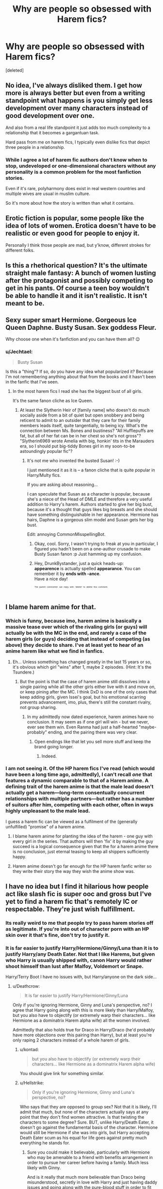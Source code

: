 #+TITLE: Why are people so obsessed with Harem fics?

* Why are people so obsessed with Harem fics?
:PROPERTIES:
:Score: 47
:DateUnix: 1524474988.0
:DateShort: 2018-Apr-23
:FlairText: Discussion
:END:
[deleted]


** No idea, I've always disliked them. I get how more is always better but even from a writing standpoint what happens is you simply get less development over many characters instead of good development over one.

And also from a real life standpoint it just adds too much complexity to a relationship that it becomes a gargantuan task.

Hard pass from me on harem fics, I typically even dislike fics that depict three people in a relationship.
:PROPERTIES:
:Score: 46
:DateUnix: 1524475981.0
:DateShort: 2018-Apr-23
:END:

*** While I agree a lot of harem fic authors don't know when to stop, undeveloped or one-dimensional characters without any personality is a common problem for the most fanfiction stories.

Even if it's rare, polyharmony does exist in real western countries and multiple wives are usual in muslim culture.

So it's more about how the story is written than what it contains.
:PROPERTIES:
:Author: DrunkBystander
:Score: 2
:DateUnix: 1524491752.0
:DateShort: 2018-Apr-23
:END:


** Erotic fiction is popular, some people like the idea of lots of women. Erotica doesn't have to be realistic or even good for people to enjoy it.

Personally I think those people are mad, but y'know, different strokes for different folks.
:PROPERTIES:
:Author: FloreatCastellum
:Score: 32
:DateUnix: 1524478150.0
:DateShort: 2018-Apr-23
:END:


** Is this a rhethorical question? It's the ultimate straight male fantasy: A bunch of women lusting after the protagonist and possibly competing to get in his pants. Of course a teen boy wouldn't be able to handle it and it isn't realistic. It isn't meant to be.
:PROPERTIES:
:Author: Deathcrow
:Score: 34
:DateUnix: 1524482631.0
:DateShort: 2018-Apr-23
:END:


** Sexy super smart Hermione. Gorgeous Ice Queen Daphne. Busty Susan. Sex goddess Fleur.

Why choose one when it's fanfiction and you can have them all? 😉
:PROPERTIES:
:Author: DrunkBystander
:Score: 27
:DateUnix: 1524484261.0
:DateShort: 2018-Apr-23
:END:

*** u/Jechtael:
#+begin_quote
  Busty Susan
#+end_quote

Is this a "thing"? If so, do you have any idea what popularized it? Because I'm not remembering anything about that from the books and it hasn't been in the fanfic that I've seen.
:PROPERTIES:
:Author: Jechtael
:Score: 6
:DateUnix: 1524489368.0
:DateShort: 2018-Apr-23
:END:

**** In the most harem fics I read she has the biggest bust of all girls.

It's the same fanon cliche as Ice Queen.
:PROPERTIES:
:Author: DrunkBystander
:Score: 6
:DateUnix: 1524491432.0
:DateShort: 2018-Apr-23
:END:

***** At least the Slytherin Heir of [family name] who doesn't do much socially aside from a bit of quiet but open snobbery and being reticent to admit to an outsider that they care for their family members leads itself, quite tangentially, to being icy. What's the connection between Ms. Bones and bustiness? "All Hufflepuffs are fat, but all of her fat can be in her chest so she's not gross"? "Slytherin6969 wrote Amelia with big, honkin' tits in the Marauders era, so I should put big-tiddy Bones girl in my soon-to-be astoundingly popular fic"?
:PROPERTIES:
:Author: Jechtael
:Score: 4
:DateUnix: 1524496467.0
:DateShort: 2018-Apr-23
:END:

****** It's not me who invented the busted Susan! :-)

I just mentioned it as it is -- a fanon cliche that is quite popular in Harry/Multy fics.

If you are asking about reasoning...

I can speculate that Susan as a character is popular, because she's a niece of the Head of DMLE and therefore a very useful addition to Harry's harem. Authors started to give her big bust, because it's a thought that guys likes big breasts and she should have something distinguishable in her appearance. Hermione has hairs, Daphne is a gorgeous slim model and Susan gets her big bust.

Edit: annoying CommonMisspellingBot.
:PROPERTIES:
:Author: DrunkBystander
:Score: 3
:DateUnix: 1524500683.0
:DateShort: 2018-Apr-23
:END:

******* Okay, cool. Sorry, I wasn't trying to freak at you in particular, I figured you hadn't been on a one-author crusade to make Busty Susan fanon :p Just hamming up my confusion.
:PROPERTIES:
:Author: Jechtael
:Score: 1
:DateUnix: 1524515944.0
:DateShort: 2018-Apr-24
:END:


******* Hey, DrunkBystander, just a quick heads-up:\\
*appearence* is actually spelled *appearance*. You can remember it by *ends with -ance*.\\
Have a nice day!

^{^{^{^{The}}}} ^{^{^{^{parent}}}} ^{^{^{^{commenter}}}} ^{^{^{^{can}}}} ^{^{^{^{reply}}}} ^{^{^{^{with}}}} ^{^{^{^{'delete'}}}} ^{^{^{^{to}}}} ^{^{^{^{delete}}}} ^{^{^{^{this}}}} ^{^{^{^{comment.}}}}
:PROPERTIES:
:Author: CommonMisspellingBot
:Score: 1
:DateUnix: 1524500689.0
:DateShort: 2018-Apr-23
:END:


** I blame harem anime for that.
:PROPERTIES:
:Author: Starfox5
:Score: 9
:DateUnix: 1524476433.0
:DateShort: 2018-Apr-23
:END:

*** Which is funny, because imo, harem anime is basically a massive tease over which of the rivaling girls (or guys) will actually be with the MC in the end, and rarely a case of the harem girls (or guys) deciding that instead of competing (as above) they decide to share. I've at least yet to hear of an anime harem like what we find in fanfics.
:PROPERTIES:
:Author: Zenvarix
:Score: 15
:DateUnix: 1524478923.0
:DateShort: 2018-Apr-23
:END:

**** Eh... Unless something has changed greatly in the last 15 years or so, it's obvious which girl "wins" after 1, maybe 2 episodes. (Hint: It's the Tsundere.)
:PROPERTIES:
:Author: turbinicarpus
:Score: 16
:DateUnix: 1524480078.0
:DateShort: 2018-Apr-23
:END:

***** But the point is that the case of harem anime still dissolves into a single pairing while all the other girls either live with it and move on, or keep pining after the MC. I think DxD is one of the only cases that keep adding girls, given Issei's goal, but his emotional scarring prevents advancement, imo, plus, there's still the constant rivalry, not group sharing.
:PROPERTIES:
:Author: Zenvarix
:Score: 6
:DateUnix: 1524480468.0
:DateShort: 2018-Apr-23
:END:

****** In my admittedly now dated experience, harem animes have no conclusion. It may seem as if one girl will win - but we never, ever see them win. Even Ranma had just a half-hearted "maybe-probably" ending, and the pairing there was very clear.
:PROPERTIES:
:Author: Starfox5
:Score: 4
:DateUnix: 1524487353.0
:DateShort: 2018-Apr-23
:END:

******* Open endings like that let you sell more stuff and keep the brand going longer.
:PROPERTIES:
:Score: 2
:DateUnix: 1524487658.0
:DateShort: 2018-Apr-23
:END:

******** Indeed.
:PROPERTIES:
:Author: Starfox5
:Score: 1
:DateUnix: 1524489387.0
:DateShort: 2018-Apr-23
:END:


*** I am not seeing it. Of the HP harem fics I've read (which would have been a long time ago, admittedly), I can't recall /one/ that features a dynamic comparable to that of a Harem anime. A defining trait of the harem anime is that the male lead doesn't actually get a harem---long-term consentually concurrent relationships with multiple partners---but rather has a number of suitors after him, competing with each other, often in ways highly unpleasant to the male lead.

I guess a harem fic can be viewed as a fulfilment of the (generally unfulfilled) "promise" of a harem anime.
:PROPERTIES:
:Author: turbinicarpus
:Score: 7
:DateUnix: 1524482231.0
:DateShort: 2018-Apr-23
:END:

**** I blame harem anime for planting the idea of the harem - one guy with every girl in the series. That authors will then 'fix' it by making the guy succeed is a logical consequence given that the for a harem anime there is no conclusion, just eternal teasing to keep all shippers sufficiently happy.
:PROPERTIES:
:Author: Starfox5
:Score: 1
:DateUnix: 1524487251.0
:DateShort: 2018-Apr-23
:END:


**** Harem anime doesn't go far enough for the HP harem fanfic writer so they write their story the way they wish the anime show was.
:PROPERTIES:
:Author: ashez2ashes
:Score: 1
:DateUnix: 1524504039.0
:DateShort: 2018-Apr-23
:END:


** I have no idea but I find it hilarious how people act like slash fic is super ooc and gross but I've yet to find a harem fic that's remotely IC or respectable. They're just wish fulfillment.
:PROPERTIES:
:Author: emotionalhaircut
:Score: 13
:DateUnix: 1524481308.0
:DateShort: 2018-Apr-23
:END:

*** Its really weird to me that people try to pass harem stories off as legitimate. If you're into out of character porn with an HP skin over it that's fine, don't try to justify it.
:PROPERTIES:
:Author: ashez2ashes
:Score: 2
:DateUnix: 1524504201.0
:DateShort: 2018-Apr-23
:END:


*** It is far easier to justify Harry/Hermione/Ginny/Luna than it is to justify Harry/any Death Eater. Not that I like Harems, but given who Harry is usually shipped with, canon Harry would rather shoot himself than lust after Malfoy, Voldemort or Snape.

Harry/Terry Boot I have no issues with, but Harry/anyone on the dark side...
:PROPERTIES:
:Author: Hellstrike
:Score: 7
:DateUnix: 1524482008.0
:DateShort: 2018-Apr-23
:END:

**** u/Deathcrow:
#+begin_quote
  It is far easier to justify Harry/Hermione/Ginny/Luna
#+end_quote

Only if you're ignoring Hermione, Ginny and Luna's perspective, no? I agree that Harry going along with this is more likely than Harry/Malfoy, but you also have to objectify (or extremely warp their characters... like Hermione as a dominatrix Harem alpha wife) all the women involved.

Admittedly that also holds true for Draco in Harry/Draco (he'd probably have more objections over this pairing than Harry), but at least you're only raping 2 characters instead of a whole harem of girls.
:PROPERTIES:
:Author: Deathcrow
:Score: 12
:DateUnix: 1524488274.0
:DateShort: 2018-Apr-23
:END:

***** u/kontad:
#+begin_quote
  but you also have to objectify (or extremely warp their characters... like Hermione as a dominatrix Harem alpha wife)
#+end_quote

You should give link for something similar.
:PROPERTIES:
:Author: kontad
:Score: 1
:DateUnix: 1524494980.0
:DateShort: 2018-Apr-23
:END:


***** u/Hellstrike:
#+begin_quote
  Only if you're ignoring Hermione, Ginny and Luna's perspective, no?
#+end_quote

Who says that they are opposed to group sex? Not that it is likely, I'll admit that much, but none of the characters actually says at any point that they don't find women attractive. Is that twisting the characters to some degree? Sure. BUT, unlike Harry/Death Eater, it doesn't go against the fundamental basis of the character. Hermione would still be Hermione if she was into girls, but Harry accepting Death Eater scum as his equal for life goes against pretty much everything he stands for.
:PROPERTIES:
:Author: Hellstrike
:Score: -2
:DateUnix: 1524491787.0
:DateShort: 2018-Apr-23
:END:

****** Sure you could make it believable, particularly with Hermione who may be amenable to a friend with benefits arrangement in order to pursue her career before having a family. Much less likely with Ginny.

And is it really that much more believable than Draco being misunderstood, secretly in love with Harry and just having daddy issues and going along with the pure-blood stuff in order to fit in?!
:PROPERTIES:
:Author: Deathcrow
:Score: 4
:DateUnix: 1524498563.0
:DateShort: 2018-Apr-23
:END:

******* He still nearly killed Ron and Katie. And led Voldemort's forces in the castle. And tried to have Buckbeak executed. And tried to curse Harry.

Actions speak louder than words. Also, people are judged by their actions, not their motivations.
:PROPERTIES:
:Author: Hellstrike
:Score: -1
:DateUnix: 1524499200.0
:DateShort: 2018-Apr-23
:END:

******** Eh It could be a 4th, 5th, early 6th year fic or post Hogwarts and Draco is genuinely trying to become a better man. Don't get me wrong, I still think it's reaching, but really not much more than the idea that Ginny would like to be in a Harem
:PROPERTIES:
:Author: Deathcrow
:Score: 4
:DateUnix: 1524501342.0
:DateShort: 2018-Apr-23
:END:

********* After "You're next Mudbloods!" and calling Hermione "Mudblood", there's too much water under the bridge. And then there's Buckbeak.
:PROPERTIES:
:Author: Hellstrike
:Score: -3
:DateUnix: 1524501444.0
:DateShort: 2018-Apr-23
:END:


******** u/Achille-Talon:
#+begin_quote
  Also, people are judged by their actions, not their motivations.
#+end_quote

Depends on the moral system. I tend to disagree.
:PROPERTIES:
:Author: Achille-Talon
:Score: 2
:DateUnix: 1524502395.0
:DateShort: 2018-Apr-23
:END:

********* We are talking about the middle of a civil war here. Not just the modern "counter-terrorism", but a full-blown civil war where anyone might work for the enemy. In that kind of environment, results matter more than the law. Summary trials are the norm and those guilty are quickly disposed of. Hell, Fudge had Crouch Jr summary executed and no one really batted an eye.
:PROPERTIES:
:Author: Hellstrike
:Score: 2
:DateUnix: 1524503508.0
:DateShort: 2018-Apr-23
:END:

********** But that was an example of how corrupted and backwards the Ministry was. Rowling clearly presents this as wrong, especially since this is /not/ just an execution, it's the vilest possible deed on Earth.
:PROPERTIES:
:Author: Achille-Talon
:Score: 1
:DateUnix: 1524504057.0
:DateShort: 2018-Apr-23
:END:

*********** And yet there were no consequences. And we are not talking about Harry taking Draco around a corner where Ron, Dean and Neville are waiting with rifles. But in a trial (with some sort of truth potion or mind reading charm), a competent persecutor would trash Malfoy.

#+begin_quote
  Did you ever agree that Muggleborns should be killed?

  Did you ever support the Dark Lord's goals?

  Did you ever wish that the Dark Lord came back to power?
#+end_quote

After a couple questions like these, the Merlin himself might be the defender, it wouldn't do much.
:PROPERTIES:
:Author: Hellstrike
:Score: 1
:DateUnix: 1524504505.0
:DateShort: 2018-Apr-23
:END:


**** So you agree fics like Harry/Bellatrix or Harry/Narcissa are ridiculous?

A lot of harems seem to like to “redeem” dark characters.
:PROPERTIES:
:Author: emotionalhaircut
:Score: 7
:DateUnix: 1524482779.0
:DateShort: 2018-Apr-23
:END:

***** u/Hellstrike:
#+begin_quote
  Harry/Narcissa
#+end_quote

It is never said that she supported the Pureblood cause. And she defied Voldemort.

#+begin_quote
  Harry/Bellatrix
#+end_quote

Only in time-travel stories before she lost what little sanity she ever had. Present time Bella shipping is rather ridiculous without some large scale AU.
:PROPERTIES:
:Author: Hellstrike
:Score: 1
:DateUnix: 1524484297.0
:DateShort: 2018-Apr-23
:END:

****** Well, there is the fact that she married a major death eater and blood purist - if she was a decent person like Andromeda she could have married someone who wasn't a murderous racist.

She did defy Voldemort, but only because she wanted to save her son, and after Voldemort had punished and disgraced her family because of her husband's failures. Lucius, a life long Death Eater, and formerly one of Voldemort's greatest lieutenants, also abandoned him at the end, trying to escape Hogwarts with his family rather than fight.
:PROPERTIES:
:Author: long-lankin
:Score: 6
:DateUnix: 1524491071.0
:DateShort: 2018-Apr-23
:END:

******* Did she know how deep Malfoy was in when she got married? Malfoy seems to be entirely capable of acting like a respectable man, he avoided prison after all. And let's not forget her family background. From what we know of Sirius childhood, the Black family was not a pleasant place to be. Running away and eloping requires a willing partner, and Narcissa might not know anyone willing to do so. And the books never mention a divorce in the magical world, so that might not be an option.
:PROPERTIES:
:Author: Hellstrike
:Score: -2
:DateUnix: 1524492024.0
:DateShort: 2018-Apr-23
:END:

******** The thing is that at this point your speculating about stuff for which there's not a single shred of evidence.

There's nothing to suggest that divorce, or gender equality (or lack thereof), is any different in the wizarding world than to the real life UK. There's nothing to suggest there are any really major social differences in fact.

There's nothing to suggest that Narcissa married Lucius as some kind of escape from an abusive upbringing - she didn't defend her sister who married a muggleborn, and chose to marry someone who became one of Voldemort's chief lieutenants.

There's nothing to suggest she was unhappy, or that she was any different from the majority of her relatives, or that there was even the slightest strain in her marriage to a murderous racist.

The only evidence you have that she was some kind of poor victim who hated Voldemort is that she valued her family more than her loyalty to him, and that she abandoned him during the final battle. Incidentally, Lucius, formerly one of Voldemort's most senior lieutenants, did the same. Are you going to argue that he was somehow unwilling? Maybe he never wanted to be a Death Eater, and only joined Voldemort because his evil wife forced him to?!

There's simply no evidence for your theory, and it relies on far too many baseless assumptions.
:PROPERTIES:
:Author: long-lankin
:Score: 5
:DateUnix: 1524500704.0
:DateShort: 2018-Apr-23
:END:


**** I mean... Harry seemingly ends up getting along with Malfoy in the Book that Shall Not Be Named. In an AU where Harry is sorted into slytherine for example I don't see why they couldn't get along.

To me Harry/Malfoy is far more likely than Harry/Hermione/Ginny/Luna.
:PROPERTIES:
:Author: Swie
:Score: 2
:DateUnix: 1524486778.0
:DateShort: 2018-Apr-23
:END:

***** Even if they were housemates, Draco would still be a bigoted little shit who wants to purge people like Harry's mother. They would not get along.
:PROPERTIES:
:Author: Hellstrike
:Score: 1
:DateUnix: 1524491577.0
:DateShort: 2018-Apr-23
:END:

****** Maybe he'd change if he got to know Harry (he seemed to change eventually anyway). Harry forgave Snape for essentially murdering his parents and /named a kid after him/. And Snape was a fullblown death eater who most likely killed and tortured muggles, not just a brat with a giant ego who parrots what his daddy says. Harry also seemed to forgive Dudley or at least not hold too much a grudge against him. Draco also seemingly is not really into exterminating anyone, we clearly see that he's not able to kill people even when they pose a direct threat to his own life.

Harry is ridiculously forgiving of people. And Draco seemed to learn his lesson in the end or at least to question his behaviour without any good influence to prompt it. If he had Harry as an example of the type of person his parents want to see exterminated he might reconsider his views.

I still think it faaaar more likely that they can become friends than that Hermione, Luna, Ginny and Harry will be cool with all sleeping together as a giant group or sharing Harry. That just seems like crazy wish-fulfillment to me. I don't even know why anyone would say that canon Hermione and Luna really get along much less would wanna bang, neither Harry nor Hermione seem to think too highly of her craziness. She seems to irritate Hermione more than anything.
:PROPERTIES:
:Author: Swie
:Score: 6
:DateUnix: 1524493690.0
:DateShort: 2018-Apr-23
:END:


*** I don't think people will dispute that harem is OOC.
:PROPERTIES:
:Author: MisterOverhill
:Score: 1
:DateUnix: 1524503278.0
:DateShort: 2018-Apr-23
:END:


** wish fulfillment
:PROPERTIES:
:Author: Lord_Anarchy
:Score: 4
:DateUnix: 1524485097.0
:DateShort: 2018-Apr-23
:END:


** [[https://www.youtube.com/watch?v=6wLLsavxnBU][Ummmmmm]]
:PROPERTIES:
:Author: Faeriniel
:Score: 6
:DateUnix: 1524484668.0
:DateShort: 2018-Apr-23
:END:

*** Perfect
:PROPERTIES:
:Author: SurbhitSrivastava
:Score: 4
:DateUnix: 1524486871.0
:DateShort: 2018-Apr-23
:END:


** Probably for the same reason threesome (or moresome) porn is a thing: fantasy wish fulfillment. Most outgrow that pretty quickly since the fictional relationships tend to be as shallow as, well, porn.

(Yes, I know polyamory is a thing, but apart from a few exceptions, I'd propose that it's generally not a healthy thing. As social animals, we're just not wired that way.)
:PROPERTIES:
:Author: __Pers
:Score: 3
:DateUnix: 1524489831.0
:DateShort: 2018-Apr-23
:END:

*** u/MisterOverhill:
#+begin_quote
  Most outgrow that pretty quickly since the fictional relationships tend to be as shallow as, well, porn.
#+end_quote

People outgrow porn? When does this happen? i'm asking for a friend.
:PROPERTIES:
:Author: MisterOverhill
:Score: 3
:DateUnix: 1524503473.0
:DateShort: 2018-Apr-23
:END:

**** Suddenly had a vision of Robin Williams' character the King of the Moon in Baron Munchausen - his head flew around pontificating on the meaning of life and the universe, up until his body caught up to it and reattached it; the head gained color and the unified character was soon off to molest the Queen of the Moon.
:PROPERTIES:
:Author: wordhammer
:Score: 1
:DateUnix: 1524504853.0
:DateShort: 2018-Apr-23
:END:


**** It isn't a scientific study, but my sense is that most outgrow any obsession with porn after a week or two of binge-watching, learning of the internet options, and exploring every kink they can imagine along with some they didn't know were even a thing.

Then, it turns into, "Yeah, she does that to him, he does that other thing to her, totally predictable because of the relative orientations of their bodies and erogenous zones, the other she does that to her and him both, and... yeah, this is sort of repetitive." [Drag the slider forward.] "Still more of the same. This is about as sexy as watching furniture assembly. I think I'll go read a book or something."

I'm not saying they give it up for good, but I suspect the titillation factor diminishes rather quickly. (Or maybe I'm just weird that way and am projecting.)

Similarly with wish-fulfillment fanfiction. It's something you experience to experience, but I suspect for most it quickly stops being the go-to option.
:PROPERTIES:
:Author: __Pers
:Score: 1
:DateUnix: 1524531659.0
:DateShort: 2018-Apr-24
:END:

***** You know we tell people as kids that every person is unique and interesting in their own way right? Well, I kinda feel that way about porn.

The empathy never really shuts off so every time I watch it it's a new experience.

But you're right that the mechanics of it stopped being interesting when I'd seen most there was to see. So yeah, when I was a kid, despite my parent's best intentions.
:PROPERTIES:
:Author: MisterOverhill
:Score: 1
:DateUnix: 1524532043.0
:DateShort: 2018-Apr-24
:END:


** A lot of the harem fics in HP (to paint with a broad brush) seem to write the female solely as a receptacle for and reflection of Harry being some kind of sex god/superpower wizard/Harry Stu. Which does mirror how women were treated in actual harems but not really something I think of as "enjoyable reading material"
:PROPERTIES:
:Author: ejaiejaiejai
:Score: 3
:DateUnix: 1524497461.0
:DateShort: 2018-Apr-23
:END:


** I guess it's because harem = more sex and more sex = more audience.
:PROPERTIES:
:Score: 5
:DateUnix: 1524476343.0
:DateShort: 2018-Apr-23
:END:


** Like [[/u/littlemisjiff]], I find it nice to see polyamory represented. I usually prefer when it happens without a big "I'm allowed because I'm the heir of a Great and Noble House" or "I'm not allowed but f*** your rules" deal, but it's still nice as long as the characters aren't just being objectified as a collection.

When it's comedy, I don't mind the objectification. I enjoy nonjon-style "Harry bangs everyone. No, seriously, /every/one. /He went back in time and banged the ugly out of Umbridge and she's now attractive and kindly and hot for Harry in the present day/ 'everyone'." It's not about the sex part of "sex romp", it's about the romp part. I like zany and madcap comedic adventures, and that often includes the sexual aspects.
:PROPERTIES:
:Author: Jechtael
:Score: 4
:DateUnix: 1524489853.0
:DateShort: 2018-Apr-23
:END:


** These are wet dreams of pubescent boys.
:PROPERTIES:
:Author: Gellert99
:Score: 2
:DateUnix: 1524487035.0
:DateShort: 2018-Apr-23
:END:

*** Just in the last few days another sex cult in the US was exposed that includes human trafficking, women as sex objects and branding them with the owner's initials. Of course lead by adults.

Not to mention other cultures that practice bigamy.

Clearly not just a pre-pubescent wet dream.
:PROPERTIES:
:Author: Deathcrow
:Score: 1
:DateUnix: 1524510257.0
:DateShort: 2018-Apr-23
:END:


** Aside from the obvious fantasy reasoning, polyamory is also a thing. I know I like some fics with more than one partner. I tend not to read erotica though, so I don't know how most of those work. I've read a couple with good 'throuple' relationships though.
:PROPERTIES:
:Author: littlemisjiff
:Score: 2
:DateUnix: 1524488927.0
:DateShort: 2018-Apr-23
:END:


** By obsessed you mean like them? Or is this some subculture that just does't exist here but does elsewhere?

I personally enjoy reading them, because it fulfills one of my sexual and romantic fantasies. Seems fairly obvious no?

That doesn't mean I fancy myself some sex god that could satisfy droves of women, but then again, neither do we fancy ourselves wizards who can change the rules of physics with a stick and a few words, do we?
:PROPERTIES:
:Author: MisterOverhill
:Score: 2
:DateUnix: 1524503745.0
:DateShort: 2018-Apr-23
:END:


** Male fantasy and objectification. I hate it. It's so disappointing when a story has an interesting premise and devolves into nothing but harem antics. Worst disappointments for me have been Linkffn(Barefoot) and linkffn(Firebird's Son)
:PROPERTIES:
:Author: glittervine
:Score: 2
:DateUnix: 1524486972.0
:DateShort: 2018-Apr-23
:END:

*** [[https://www.fanfiction.net/s/11364705/1/][*/Barefoot/*]] by [[https://www.fanfiction.net/u/5569435/Zaxaramas][/Zaxaramas/]]

#+begin_quote
  Harry has the ability to learn the history of any object he touches, whether he wants to or not.
#+end_quote

^{/Site/:} ^{fanfiction.net} ^{*|*} ^{/Category/:} ^{Harry} ^{Potter} ^{*|*} ^{/Rated/:} ^{Fiction} ^{M} ^{*|*} ^{/Chapters/:} ^{51} ^{*|*} ^{/Words/:} ^{143,191} ^{*|*} ^{/Reviews/:} ^{2,393} ^{*|*} ^{/Favs/:} ^{7,448} ^{*|*} ^{/Follows/:} ^{9,214} ^{*|*} ^{/Updated/:} ^{1/10} ^{*|*} ^{/Published/:} ^{7/7/2015} ^{*|*} ^{/id/:} ^{11364705} ^{*|*} ^{/Language/:} ^{English} ^{*|*} ^{/Genre/:} ^{Adventure} ^{*|*} ^{/Characters/:} ^{Harry} ^{P.,} ^{N.} ^{Tonks} ^{*|*} ^{/Download/:} ^{[[http://www.ff2ebook.com/old/ffn-bot/index.php?id=11364705&source=ff&filetype=epub][EPUB]]} ^{or} ^{[[http://www.ff2ebook.com/old/ffn-bot/index.php?id=11364705&source=ff&filetype=mobi][MOBI]]}

--------------

[[https://www.fanfiction.net/s/8629685/1/][*/Firebird's Son: Book I of the Firebird Trilogy/*]] by [[https://www.fanfiction.net/u/1229909/Darth-Marrs][/Darth Marrs/]]

#+begin_quote
  He stepped into a world he didn't understand, following footprints he could not see, toward a destiny he could never imagine. How can one boy make a world brighter when it is so very dark to begin with? A completely AU Harry Potter universe.
#+end_quote

^{/Site/:} ^{fanfiction.net} ^{*|*} ^{/Category/:} ^{Harry} ^{Potter} ^{*|*} ^{/Rated/:} ^{Fiction} ^{M} ^{*|*} ^{/Chapters/:} ^{40} ^{*|*} ^{/Words/:} ^{172,506} ^{*|*} ^{/Reviews/:} ^{3,818} ^{*|*} ^{/Favs/:} ^{4,493} ^{*|*} ^{/Follows/:} ^{3,453} ^{*|*} ^{/Updated/:} ^{8/24/2013} ^{*|*} ^{/Published/:} ^{10/21/2012} ^{*|*} ^{/Status/:} ^{Complete} ^{*|*} ^{/id/:} ^{8629685} ^{*|*} ^{/Language/:} ^{English} ^{*|*} ^{/Genre/:} ^{Drama} ^{*|*} ^{/Characters/:} ^{Harry} ^{P.,} ^{Luna} ^{L.} ^{*|*} ^{/Download/:} ^{[[http://www.ff2ebook.com/old/ffn-bot/index.php?id=8629685&source=ff&filetype=epub][EPUB]]} ^{or} ^{[[http://www.ff2ebook.com/old/ffn-bot/index.php?id=8629685&source=ff&filetype=mobi][MOBI]]}

--------------

*FanfictionBot*^{2.0.0-beta} | [[https://github.com/tusing/reddit-ffn-bot/wiki/Usage][Usage]] | [[https://www.reddit.com/message/compose?to=tusing][Contact]]
:PROPERTIES:
:Author: FanfictionBot
:Score: 2
:DateUnix: 1524486985.0
:DateShort: 2018-Apr-23
:END:


*** People keep talking about /Barefoot/ when harem fics come up, and I... huh? All I recall is some mild, now-resolved polyamory with Human!Hedwig and Tonks. Hardly what you'd call a harem. Did my brain suppress the memories of the harem stuff, or what?
:PROPERTIES:
:Author: Achille-Talon
:Score: 2
:DateUnix: 1524503007.0
:DateShort: 2018-Apr-23
:END:

**** I think they mentioned it more because they felt it was out of place in the fic than because it was an example of Harry fucking half of Hogwarts.
:PROPERTIES:
:Author: MisterOverhill
:Score: 2
:DateUnix: 1524503551.0
:DateShort: 2018-Apr-23
:END:


**** I stopped reading after the Hedwig/Tonks/Harry stuff had gone on for a while and I thought the fic had taken a bad turn. If it gets better later on, that's good. It was just especially disappointing because I'd never read a similar story (very rare in the HP fandom for me!) and I was really hoping there would be more plot and less wish-fulfillment
:PROPERTIES:
:Author: glittervine
:Score: 1
:DateUnix: 1524506744.0
:DateShort: 2018-Apr-23
:END:

***** We've turned back to plot. Lately there's been a great outing to Azkaban, for instance.
:PROPERTIES:
:Author: Achille-Talon
:Score: 1
:DateUnix: 1524510193.0
:DateShort: 2018-Apr-23
:END:


*** u/Deathcrow:
#+begin_quote
  Firebird's Son
#+end_quote

Really? That ruined the fic for you? It's the entire premise of their society. The story goes to a lot of weird places, but it's one of the few decent Harem fics, especially because the women involved in the Harem aren't particularly excited about it.
:PROPERTIES:
:Author: Deathcrow
:Score: 1
:DateUnix: 1524510006.0
:DateShort: 2018-Apr-23
:END:

**** That one, it wasn't the fact that there WAS a harem, more the way it was handled and the way the author portrayed the women.
:PROPERTIES:
:Author: glittervine
:Score: 1
:DateUnix: 1524510158.0
:DateShort: 2018-Apr-23
:END:

***** Eh I liked it. [I disliked a lot of other stuff in those stories though] He really put the typical harem fantasy on its head, by having everyone involved be really miserable about it. As opposed to other Harem fics you're really not supposed to envy the protag very much.

But Darth Marrs stories are always bitter-sweet with a heavy emphasis on the bitter (and Firebird's Son is particularly dank). So I can see where you're coming from, sorta.
:PROPERTIES:
:Author: Deathcrow
:Score: 1
:DateUnix: 1524510836.0
:DateShort: 2018-Apr-23
:END:


** Because some people like the fantasy of imagining their fucking a bunch of attractive people to escape the reality where they're not.

And no, it almost never works to the benefit of a good story.
:PROPERTIES:
:Author: MindForgedManacle
:Score: 1
:DateUnix: 1524492436.0
:DateShort: 2018-Apr-23
:END:


** So what story were you reading?

I'm asking for a friend...
:PROPERTIES:
:Author: AshtonZero
:Score: 1
:DateUnix: 1524499040.0
:DateShort: 2018-Apr-23
:END:
